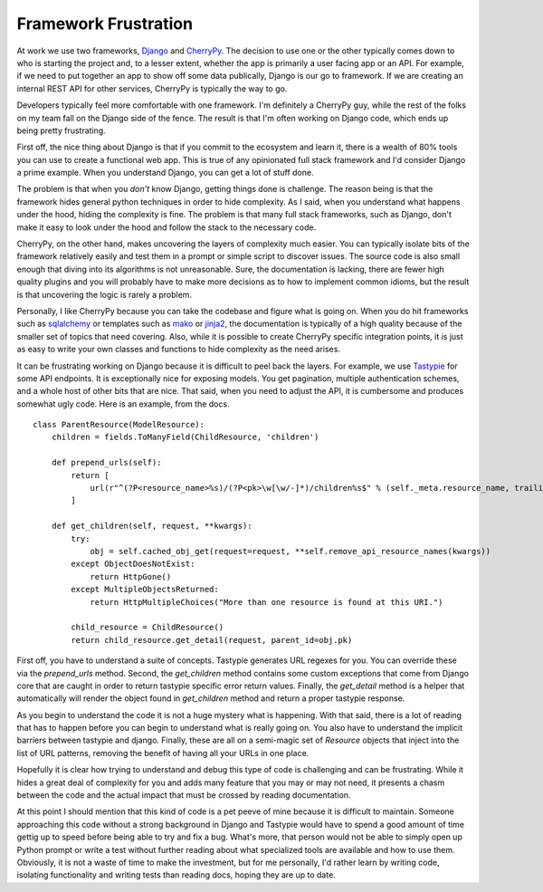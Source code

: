 =======================
 Framework Frustration
=======================

At work we use two frameworks, Django_ and CherryPy_. The decision to
use one or the other typically comes down to who is starting the
project and, to a lesser extent, whether the app is primarily a user
facing app or an API. For example, if we need to put together an app
to show off some data publically, Django is our go to framework. If we
are creating an internal REST API for other services, CherryPy is
typically the way to go.

Developers typically feel more comfortable with one framework. I'm
definitely a CherryPy guy, while the rest of the folks on my team fall
on the Django side of the fence. The result is that I'm often working
on Django code, which ends up being pretty frustrating.

First off, the nice thing about Django is that if you commit to the
ecosystem and learn it, there is a wealth of 80% tools you can use to
create a functional web app. This is true of any opinionated full
stack framework and I'd consider Django a prime example. When you
understand Django, you can get a lot of stuff done.

The problem is that when you *don't* know Django, getting things done
is challenge. The reason being is that the framework hides general
python techniques in order to hide complexity. As I said, when you
understand what happens under the hood, hiding the complexity is
fine. The problem is that many full stack frameworks, such as Django,
don't make it easy to look under the hood and follow the stack to the
necessary code.

CherryPy, on the other hand, makes uncovering the layers of complexity
much easier. You can typically isolate bits of the framework
relatively easily and test them in a prompt or simple script to
discover issues. The source code is also small enough that diving into
its algorithms is not unreasonable. Sure, the documentation is
lacking, there are fewer high quality plugins and you will probably
have to make more decisions as to how to implement common idioms, but
the result is that uncovering the logic is rarely a problem.

Personally, I like CherryPy because you can take the codebase and
figure what is going on. When you do hit frameworks such as
sqlalchemy_ or templates such as mako_ or jinja2_, the documentation
is typically of a high quality because of the smaller set of topics
that need covering. Also, while it is possible to create CherryPy
specific integration points, it is just as easy to write your own
classes and functions to hide complexity as the need arises.

It can be frustrating working on Django because it is difficult to
peel back the layers. For example, we use Tastypie_ for some API
endpoints. It is exceptionally nice for exposing models. You get
pagination, multiple authentication schemes, and a whole host of other
bits that are nice. That said, when you need to adjust the API, it is
cumbersome and produces somewhat ugly code. Here is an example, from
the docs. ::

  class ParentResource(ModelResource):
      children = fields.ToManyField(ChildResource, 'children')

      def prepend_urls(self):
          return [
              url(r"^(?P<resource_name>%s)/(?P<pk>\w[\w/-]*)/children%s$" % (self._meta.resource_name, trailing_slash()), self.wrap_view('get_children'), name="api_get_children"),
          ]

      def get_children(self, request, **kwargs):
          try:
              obj = self.cached_obj_get(request=request, **self.remove_api_resource_names(kwargs))
          except ObjectDoesNotExist:
              return HttpGone()
          except MultipleObjectsReturned:
              return HttpMultipleChoices("More than one resource is found at this URI.")

          child_resource = ChildResource()
          return child_resource.get_detail(request, parent_id=obj.pk)

First off, you have to understand a suite of concepts. Tastypie
generates URL regexes for you. You can override these via the
`prepend_urls` method. Second, the `get_children` method contains some
custom exceptions that come from Django core that are caught in order
to return tastypie specific error return values. Finally, the
`get_detail` method is a helper that automatically will render the
object found in `get_children` method and return a proper tastypie
response.

As you begin to understand the code it is not a huge mystery what is
happening. With that said, there is a lot of reading that has to
happen before you can begin to understand what is really going on. You
also have to understand the implicit barriers between tastypie and
django. Finally, these are all on a semi-magic set of `Resource`
objects that inject into the list of URL patterns, removing the
benefit of having all your URLs in one place.

Hopefully it is clear how trying to understand and debug this type of
code is challenging and can be frustrating. While it hides a great
deal of complexity for you and adds many feature that you may or may
not need, it presents a chasm between the code and the actual impact
that must be crossed by reading documentation.

At this point I should mention that this kind of code is a pet peeve
of mine because it is difficult to maintain. Someone approaching this
code without a strong background in Django and Tastypie would have to
spend a good amount of time gettig up to speed before being able to
try and fix a bug. What's more, that person would not be able to
simply open up Python prompt or write a test without further reading
about what specialized tools are available and how to use
them. Obviously, it is not a waste of time to make the investment, but
for me personally, I'd rather learn by writing code, isolating
functionality and writing tests than reading docs, hoping they are up
to date.


.. _Django: http://djangoproject.com
.. _CherryPy: http://cherrypy.org
.. _sqlalchemy: http://www.sqlalchemy.org
.. _mako: http://www.makotemplates.org
.. _jinja2: http://jinja.pocoo.org/docs/
.. _Tastypie: http://tastypieapi.org/



.. author:: default
.. categories:: code
.. tags:: python, django, programming
.. comments::
